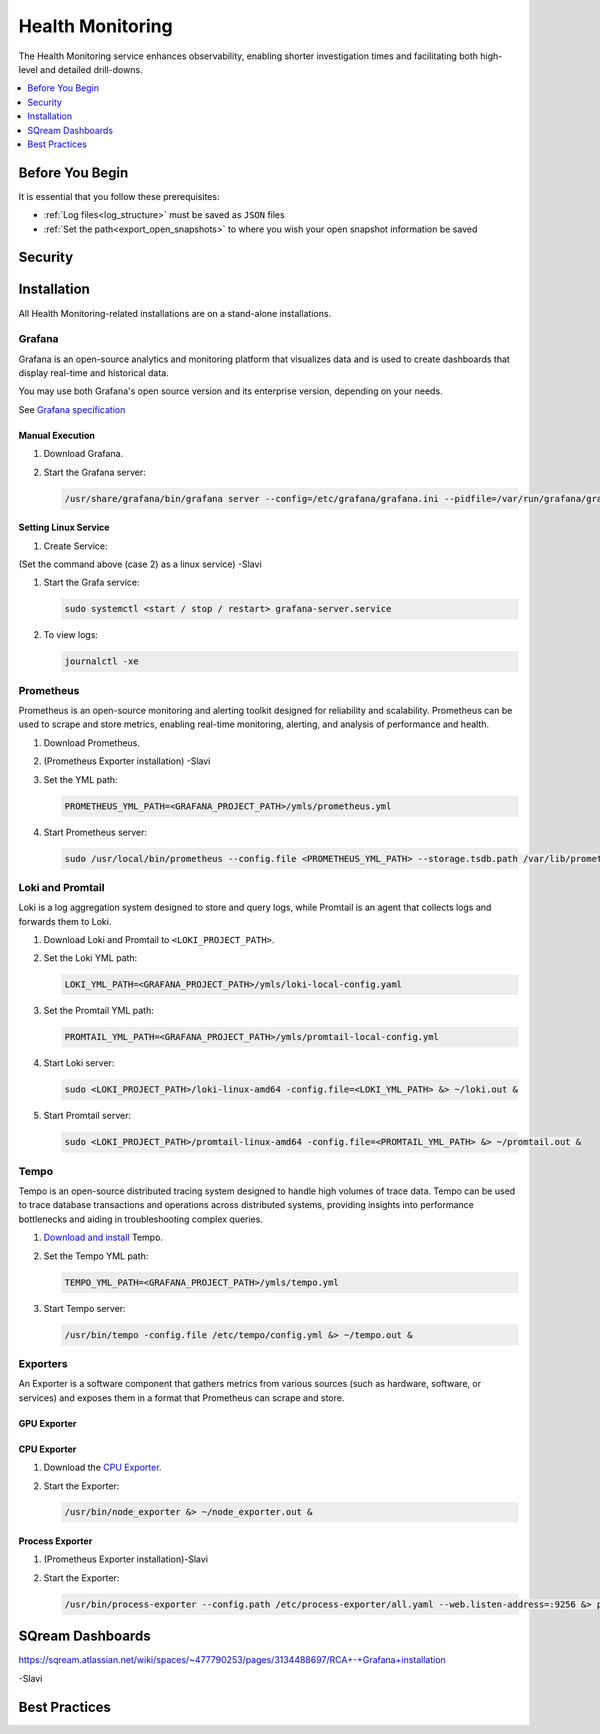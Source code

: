 .. _health_monitoring:

*****************
Health Monitoring
*****************

The Health Monitoring service enhances observability, enabling shorter investigation times and facilitating both high-level and detailed drill-downs.

.. contents::
   :local:
   :depth: 1

Before You Begin
================

It is essential that you follow these prerequisites:

* :ref:`Log files<log_structure>` must be saved as ``JSON`` files

* :ref:`Set the path<export_open_snapshots>` to where you wish your open snapshot information be saved 

Security
========

Installation
============

All Health Monitoring-related installations are on a stand-alone installations.  

Grafana
-------

Grafana is an open-source analytics and monitoring platform that visualizes data and is used to create dashboards that display real-time and historical data.

You may use both Grafana's open source version and its enterprise version, depending on your needs.

See `Grafana specification <https://grafana.com/docs/grafana/latest/setup-grafana/installation/#hardware-recommendations>`_

Manual Execution
~~~~~~~~~~~~~~~~

#. Download Grafana.

#. Start the Grafana server:

   .. code-block:: console

      /usr/share/grafana/bin/grafana server --config=/etc/grafana/grafana.ini --pidfile=/var/run/grafana/grafana-server.pid --packaging=rpm cfg:default.paths.logs=/var/log/grafana cfg:default.paths.data=/var/lib/grafana cfg:default.paths.plugins=/var/lib/grafana/plugins cfg:default.paths.provisioning=/etc/grafana/provisioning

Setting Linux Service
~~~~~~~~~~~~~~~~~~~~~

#. Create Service:

   .. code-block:: console

(Set the command above (case 2) as a linux service) -Slavi
 
#. Start the Grafa service:

   .. code-block:: console

      sudo systemctl <start / stop / restart> grafana-server.service

#. To view logs:

   .. code-block:: console

      journalctl -xe

Prometheus
----------

Prometheus is an open-source monitoring and alerting toolkit designed for reliability and scalability. Prometheus can be used to scrape and store metrics, enabling real-time monitoring, alerting, and analysis of performance and health.

#. Download Prometheus.

#. (Prometheus Exporter installation) -Slavi

#. Set the YML path:

   .. code-block:: console

      PROMETHEUS_YML_PATH=<GRAFANA_PROJECT_PATH>/ymls/prometheus.yml

#. Start Prometheus server:

   .. code-block:: console

      sudo /usr/local/bin/prometheus --config.file <PROMETHEUS_YML_PATH> --storage.tsdb.path /var/lib/prometheus/ --web.console.templates=/etc/prometheus/consoles --web.console.libraries=/etc/prometheus/console_libraries &> prometheus.out &

Loki and Promtail
-----------------

Loki is a log aggregation system designed to store and query logs, while Promtail is an agent that collects logs and forwards them to Loki.

#. Download Loki and Promtail to ``<LOKI_PROJECT_PATH>``.

#. Set the Loki YML path:

   .. code-block:: console

      LOKI_YML_PATH=<GRAFANA_PROJECT_PATH>/ymls/loki-local-config.yaml

#. Set the Promtail YML path:

   .. code-block:: console

      PROMTAIL_YML_PATH=<GRAFANA_PROJECT_PATH>/ymls/promtail-local-config.yml   

#. Start Loki server:

   .. code-block:: console

      sudo <LOKI_PROJECT_PATH>/loki-linux-amd64 -config.file=<LOKI_YML_PATH> &> ~/loki.out &

#. Start Promtail server:

   .. code-block:: console

      sudo <LOKI_PROJECT_PATH>/promtail-linux-amd64 -config.file=<PROMTAIL_YML_PATH> &> ~/promtail.out &

Tempo
-----

Tempo is an open-source distributed tracing system designed to handle high volumes of trace data. Tempo can be used to trace database transactions and operations across distributed systems, providing insights into performance bottlenecks and aiding in troubleshooting complex queries.

#. `Download and install <https://grafana.com/docs/tempo/latest/setup/linux/>`_ Tempo.

#. Set the Tempo YML path:

   .. code-block:: console

      TEMPO_YML_PATH=<GRAFANA_PROJECT_PATH>/ymls/tempo.yml

#. Start Tempo server:

   .. code-block:: console

      /usr/bin/tempo -config.file /etc/tempo/config.yml &> ~/tempo.out &

Exporters
---------

An Exporter is a software component that gathers metrics from various sources (such as hardware, software, or services) and exposes them in a format that Prometheus can scrape and store.

GPU Exporter
~~~~~~~~~~~~



CPU Exporter
~~~~~~~~~~~~

#. Download the `CPU Exporter <https://github.com/prometheus/node_exporter/releases/download/v1.8.0/node_exporter-1.8.0.linux-386.tar.gz>`_.

#. Start the Exporter:

   .. code-block:: console

      /usr/bin/node_exporter &> ~/node_exporter.out &

Process Exporter
~~~~~~~~~~~~~~~~

#. (Prometheus Exporter installation)-Slavi

#. Start the Exporter:

   .. code-block:: console

      /usr/bin/process-exporter --config.path /etc/process-exporter/all.yaml --web.listen-address=:9256 &> process_exporter.out &

SQream Dashboards
=================

https://sqream.atlassian.net/wiki/spaces/~477790253/pages/3134488697/RCA+-+Grafana+installation 

-Slavi

Best Practices
==============